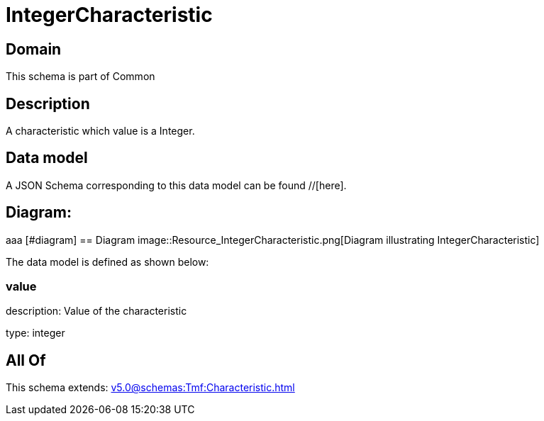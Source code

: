 = IntegerCharacteristic

[#domain]
== Domain

This schema is part of Common

[#description]
== Description
A characteristic which value is a Integer.


[#data_model]
== Data model

A JSON Schema corresponding to this data model can be found //[here].

== Diagram:
aaa
            [#diagram]
            == Diagram
            image::Resource_IntegerCharacteristic.png[Diagram illustrating IntegerCharacteristic]
            

The data model is defined as shown below:


=== value
description: Value of the characteristic

type: integer


[#all_of]
== All Of

This schema extends: xref:v5.0@schemas:Tmf:Characteristic.adoc[]
